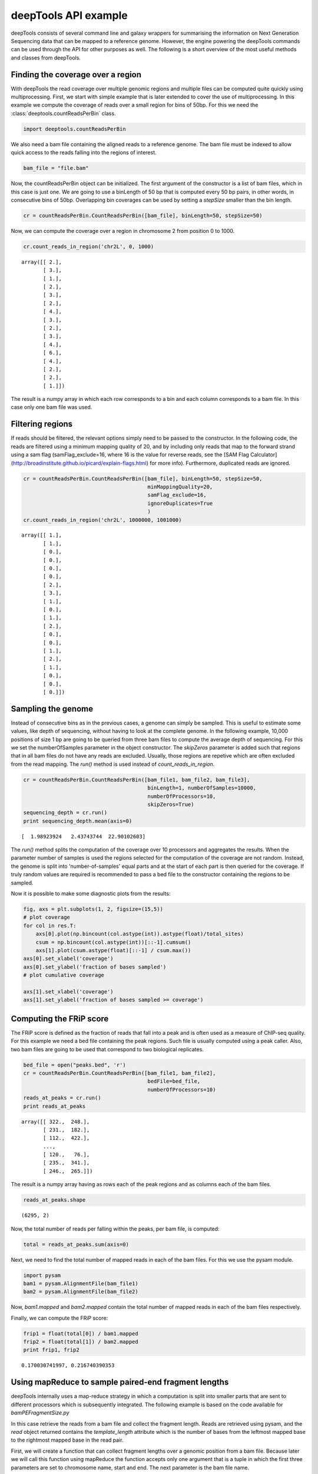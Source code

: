 .. _api:

deepTools API example
=====================

deepTools consists of several command line and galaxy wrappers for summarising
the information on Next Generation Sequencing data that can be mapped to a reference
genome. However, the engine powering the deepTools commands can be used through the API for other
purposes as well. The following is a short overview of the most useful methods and classes
from deepTools.


Finding the coverage over a region
----------------------------------

With deepTools the read coverage over multiple genomic regions and
multiple files can be computed quite quickly using multiprocessing. First, we
start with simple example that is later extended to cover the use of multiprocessing.
In this example we compute the coverage of reads over a small region for bins of 50bp. For
this we need the :class:`deeptools.countReadsPerBin` class.


.. code:: python

    import deeptools.countReadsPerBin


We also need a bam file containing the aligned reads to a reference genome. The bam file must
be indexed to allow quick access to the reads falling into the regions of interest.

.. code:: python

    bam_file = "file.bam"

Now, the countReadsPerBin object can be initialized.
The first argument of the constructor is a list of bam files,
which in this case is just one.
We are going to use a binLength of 50 bp that is computed every 50 bp pairs,
in other words, in consecutive bins of 50bp. Overlapping bin 
coverages can be used by setting a `stepSize` smaller than the bin length.

.. code:: python

    cr = countReadsPerBin.CountReadsPerBin([bam_file], binLength=50, stepSize=50)


Now, we can compute the coverage over a region in chromosome 2 from position 0
to 1000.

.. code:: python

    cr.count_reads_in_region('chr2L', 0, 1000)

.. parsed-literal::

    array([[ 2.],
           [ 3.],
           [ 1.],
           [ 2.],
           [ 3.],
           [ 2.],
           [ 4.],
           [ 3.],
           [ 2.],
           [ 3.],
           [ 4.],
           [ 6.],
           [ 4.],
           [ 2.],
           [ 2.],
           [ 1.]])

The result is a numpy array in which each row corresponds to a bin and each column corresponds
to a bam file. In this case only one bam file was used.

Filtering regions
-----------------

If reads should be filtered, the relevant options simply
need to be passed to the constructor. In the following code, the reads are filtered
using a minimum mapping quality of 20, and by including only reads that map to the forward
strand using a sam flag (samFlag_exclude=16, where 16 is the value for reverse reads, see
the [SAM Flag Calculator](http://broadinstitute.github.io/picard/explain-flags.html)
for more info).
Furthermore, duplicated reads are ignored.

.. code:: python

    cr = countReadsPerBin.CountReadsPerBin([bam_file], binLength=50, stepSize=50,
                                            minMappingQuality=20,
                                            samFlag_exclude=16,
                                            ignoreDuplicates=True
                                            )
    cr.count_reads_in_region('chr2L', 1000000, 1001000)

.. parsed-literal::

    array([[ 1.],
           [ 1.],
           [ 0.],
           [ 0.],
           [ 0.],
           [ 0.],
           [ 2.],
           [ 3.],
           [ 1.],
           [ 0.],
           [ 1.],
           [ 2.],
           [ 0.],
           [ 0.],
           [ 1.],
           [ 2.],
           [ 1.],
           [ 0.],
           [ 0.],
           [ 0.]])

Sampling the genome
-------------------

Instead of consecutive bins as in the previous cases, a genome can
simply be sampled. This is useful to estimate some values,
like depth of sequencing, without having to look at the complete genome. In the following example,
10,000 positions of size 1 bp are going to be queried from three bam files to compute the average depth of sequencing.
For this we set the numberOfSamples parameter in the object constructor. The `skipZeros` parameter
is added such that regions that in all bam files do not have any reads are excluded. Usually, those
regions are repetive which are often excluded from the read mapping. The `run()` method is
used instead of `count_reads_in_region`.

.. code:: python

    cr = countReadsPerBin.CountReadsPerBin([bam_file1, bam_file2, bam_file3],
                                            binLength=1, numberOfSamples=10000,
                                            numberOfProcessors=10,
                                            skipZeros=True)
    sequencing_depth = cr.run()
    print sequencing_depth.mean(axis=0)

.. parsed-literal::
    [  1.98923924   2.43743744  22.90102603]


The `run()` method splits the computation of the coverage over 10 processors and aggregates
the results. When the parameter number of samples is used the regions selected
for the computation of the coverage are not random. Instead, the genome is split into 'number-of-samples'
equal parts and at the start of each part is then queried for the coverage. If truly random values are
required is recommended to pass a bed file to the constructor containing the regions to be sampled.


Now it is possible to make some diagnostic plots from the results:

.. code:: python

    fig, axs = plt.subplots(1, 2, figsize=(15,5))
    # plot coverage
    for col in res.T:
        axs[0].plot(np.bincount(col.astype(int)).astype(float)/total_sites)
        csum = np.bincount(col.astype(int))[::-1].cumsum()
        axs[1].plot(csum.astype(float)[::-1] / csum.max())
    axs[0].set_xlabel('coverage')
    axs[0].set_ylabel('fraction of bases sampled')
    # plot cumulative coverage

    axs[1].set_xlabel('coverage')
    axs[1].set_ylabel('fraction of bases sampled >= coverage')


.. image:: images/plot_coverage.png


Computing the FRiP score
------------------------

The FRiP score is defined as the fraction of reads that fall into a peak and is 
often used as a measure of ChIP-seq quality. For this example we
need a  bed file containing the peak regions. Such file is
usually computed using a peak caller. Also, two bam files are
going to be used that correspond to two biological replicates.

.. code:: python

    bed_file = open("peaks.bed", 'r')
    cr = countReadsPerBin.CountReadsPerBin([bam_file1, bam_file2],
                                            bedFile=bed_file,
                                            numberOfProcessors=10)
    reads_at_peaks = cr.run()
    print reads_at_peaks

.. parsed-literal::

    array([[ 322.,  248.],
           [ 231.,  182.],
           [ 112.,  422.],
           ..., 
           [ 120.,   76.],
           [ 235.,  341.],
           [ 246.,  265.]])


The result is a numpy array having as rows each of the peak regions and as columns each of the bam files.

.. code:: python

    reads_at_peaks.shape


.. parsed-literal::

    (6295, 2)

Now, the total number of reads per falling within the peaks, per bam file, is computed:

.. code:: python

    total = reads_at_peaks.sum(axis=0)

Next, we need to find the total number of mapped reads in each of the bam files. For
this we use the pysam module.

.. code:: python

    import pysam
    bam1 = pysam.AlignmentFile(bam_file1)
    bam2 = pysam.AlignmentFile(bam_file2)

Now, `bam1.mapped` and `bam2.mapped` contain the total number of mapped
reads in each of the bam files respectively.

Finally, we can compute the FRiP score:

.. code:: python

    frip1 = float(total[0]) / bam1.mapped
    frip2 = float(total[1]) / bam2.mapped
    print frip1, frip2

.. parsed-literal::

    0.170030741997, 0.216740390353



Using mapReduce to sample paired-end fragment lengths
------------------------------------------------------

deepTools internally uses a map-reduce strategy in which a computation is split into smaller
parts that are sent to different processors which is subsequently integrated. The following
example is based on the code available for `bamPEFragmentSize.py`

In this case retrieve the reads from a bam file and collect the
fragment length. Reads are retrieved using pysam, and the `read` object returned
contains the `template_length` attribute which is the number of bases from the
leftmost mapped base to the rightmost mapped base in the read pair.

First, we will create a function that can collect fragment lengths over a genomic
position from a bam file. Because later we will call this function using
mapReduce the function accepts only one argument that is
a tuple in which the first three parameters are set to
chromosome name, start and end. The next parameter is the bam file name.

.. code:: python

    import pysam
    import numpy as np
    def get_fragment_length(args):
        chrom, start, end, bam_file_name = args
        bam = pysam.Aligmementfile(bam_file_name)
        f_lens_list = []
        for fetch_start in range(start, end, 1e6):
            # simply get the reads over a region of 10000 bp
            fetch_end = min(end, start + 10000)

            f_lens_list.append(np.array([abs(read.template_length)
                                  for read in bam.fetch(chrom, fetch_start, fetch_end)
                                  if read.is_proper_pair and read.is_read1]))

        # concatenate all results
        return np.concatenate(fragment_lengths)


Now, we can use `mapReduce` to call this function and compute fragment lengths
over the whole genome. mapReduce needs to know the chromosome sizes which
can be easily retrieved from the bam file. Furthermore, it needs to know
the size of the region that is sent to each processor. For this
example, a region of 10 million bp is sent to each processor where
the function just defined (get_fragment_length) is going to be called. In other
words, each processor executes the same get_fragment_length function to collect data over
a 10 million bp. The arguments to mapReduce are the list of arguments sent to the function, besides
the first obligatory three (chrom start, end). In this case only one extra argument is passed
to the function, the bam file name. The next two positional arguments are the name of the function to call
(`get_fragment_length`) the the chromosome sizes.

.. code:: python

    import deeptools.mapReduce
    bam = pysam.Aligmentfile(bamFile)
    chroms_sizes = zip(bam.references, bam.lengths)

    result = mapReduce.mapReduce((bam_file_name, ),
                                  get_fragment_length
                                  chrom_sizes,
                                  genomeChunkLength=10000000,
                                  numberOfProcessors=20,
                                  verbose=True)

    fragment_lengths =  np.concatenate(result)

    print "mean fragment length {}".format(fragment_lengths.mean()"
    print "median fragment length {}".format(np.median(fragment_lengths)"


.. parsed-literal::

    0.170030741997, 0.216740390353
